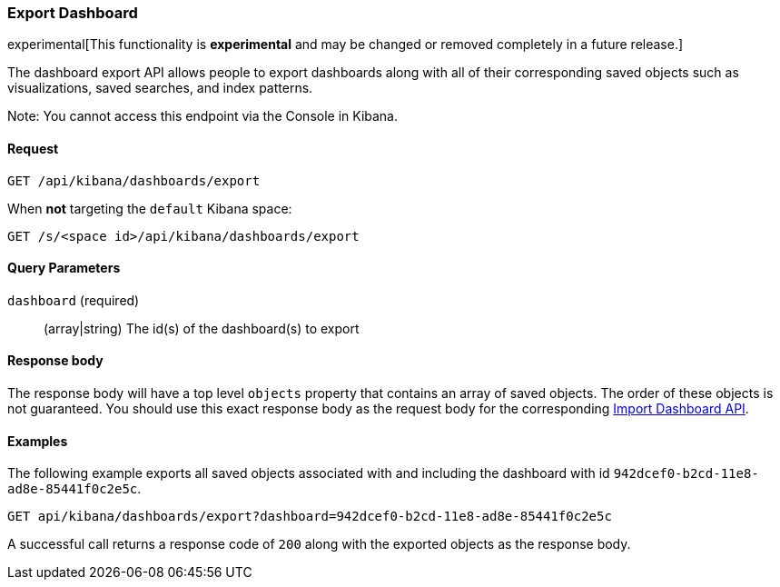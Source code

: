 [[dashboard-import-api-export]]
=== Export Dashboard

experimental[This functionality is *experimental* and may be changed or removed completely in a future release.]

The dashboard export API allows people to export dashboards along with all of
their corresponding saved objects such as visualizations, saved searches, and
index patterns.

Note: You cannot access this endpoint via the Console in Kibana.

==== Request

`GET /api/kibana/dashboards/export`

When **not** targeting the `default` Kibana space:

`GET /s/<space id>/api/kibana/dashboards/export`

==== Query Parameters

`dashboard` (required)::
  (array|string) The id(s) of the dashboard(s) to export

==== Response body

The response body will have a top level `objects` property that contains an
array of saved objects. The order of these objects is not guaranteed. You
should use this exact response body as the request body for the corresponding
<<dashboard-import-api-import, Import Dashboard API>>.

==== Examples

The following example exports all saved objects associated with and including
the dashboard with id `942dcef0-b2cd-11e8-ad8e-85441f0c2e5c`.

[source,js]
--------------------------------------------------
GET api/kibana/dashboards/export?dashboard=942dcef0-b2cd-11e8-ad8e-85441f0c2e5c
--------------------------------------------------
// KIBANA

A successful call returns a response code of `200` along with the exported
objects as the response body.

